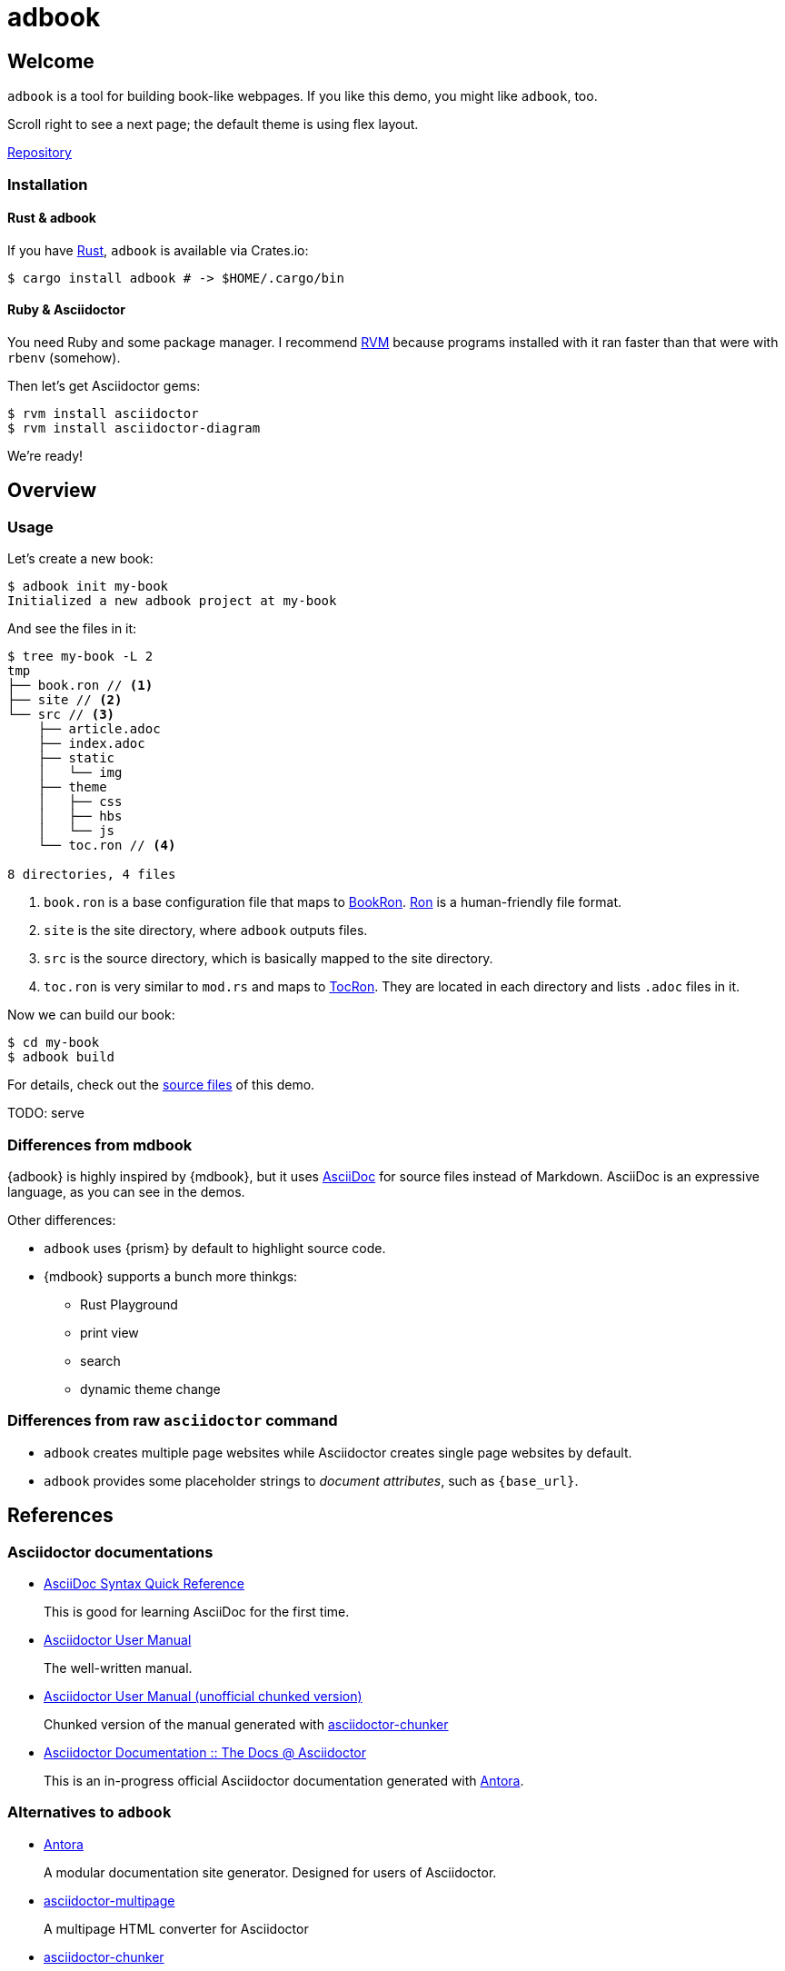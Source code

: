 = adbook

== Welcome

`adbook` is a tool for building book-like webpages. If you like this demo, you might like `adbook`, too.

Scroll right to see a next page; the default theme is using flex layout.

https://github.com/toyboot4e/adbook[Repository]

=== Installation

==== Rust & adbook

If you have https://play.rust-lang.org/[Rust], `adbook` is available via Crates.io:

[source,bash]
----
$ cargo install adbook # -> $HOME/.cargo/bin
----

==== Ruby & Asciidoctor

You need Ruby and some package manager. I recommend https://rvm.io/[RVM] because programs installed with it ran faster than that were with `rbenv` (somehow).

Then let's get Asciidoctor gems:

[source,bash]
----
$ rvm install asciidoctor
$ rvm install asciidoctor-diagram
----

We're ready!

== Overview

=== Usage

Let's create a new book:

[source,bash]
----
$ adbook init my-book
Initialized a new adbook project at my-book
----

And see the files in it:

[source,bash]
----
$ tree my-book -L 2
tmp
├── book.ron // <1>
├── site // <2>
└── src // <3>
    ├── article.adoc
    ├── index.adoc
    ├── static
    │   └── img
    ├── theme
    │   ├── css
    │   ├── hbs
    │   └── js
    └── toc.ron // <4>

8 directories, 4 files
----
<1> `book.ron` is a base configuration file that maps to https://docs.rs/adbook/latest/adbook/book/config/struct.BookRon.html[BookRon]. https://github.com/ron-rs/ron[Ron] is a human-friendly file format.
<2> `site` is the site directory, where `adbook` outputs files.
<3> `src` is the source directory, which is basically mapped to the site directory.
<4> `toc.ron` is very similar to `mod.rs` and maps to https://docs.rs/adbook/latest/adbook/book/config/struct.TocRon.html[TocRon]. They are located in each directory and lists `.adoc` files in it.

Now we can build our book:

[source,sh]
----
$ cd my-book
$ adbook build
----

For details, check out the https://github.com/toyboot4e/adbook/tree/gh-pages[source files] of this demo.

TODO: serve

=== Differences from mdbook

{adbook} is highly inspired by {mdbook}, but it uses https://asciidoctor.org/docs/what-is-asciidoc/[AsciiDoc] for source files instead of Markdown. AsciiDoc is an expressive language, as you can see in the demos.

Other differences:

* `adbook` uses {prism} by default to highlight source code.
* {mdbook} supports a bunch more thinkgs:
** Rust Playground
** print view
** search
** dynamic theme change

=== Differences from raw `asciidoctor` command

* `adbook` creates multiple page websites while Asciidoctor creates single page websites by default.
* `adbook` provides some placeholder strings to _document attributes_, such as `{base_url}`.

== References

=== Asciidoctor documentations

* https://asciidoctor.org/docs/asciidoc-syntax-quick-reference/[AsciiDoc Syntax Quick Reference]
+
This is good for learning AsciiDoc for the first time.

* https://asciidoctor.org/docs/user-manual/[Asciidoctor User Manual]
+
The well-written manual.

* http://www.seinan-gu.ac.jp/~shito/asciidoctor/html_chunk/[Asciidoctor User Manual (unofficial chunked version)]
+
Chunked version of the manual generated with https://github.com/wshito/asciidoctor-chunker[asciidoctor-chunker]

* https://asciidoctor-docs.netlify.app[Asciidoctor Documentation :: The Docs @ Asciidoctor]
+
This is an in-progress official Asciidoctor documentation generated with https://antora.org/[Antora].

=== Alternatives to `adbook`

* https://antora.org/[Antora]
+
A modular documentation site generator. Designed for users of Asciidoctor.

* https://github.com/owenh000/asciidoctor-multipage[asciidoctor-multipage]
+
A multipage HTML converter for Asciidoctor

* https://github.com/wshito/asciidoctor-chunker[asciidoctor-chunker]
+
The utility to create chunked HTML files from the single HTML generated by Asciidoctor.

* Maybe other SSGs
* Maybe org-mode

=== More of AsciiDoc

* https://asciidoctor.org/docs/asciidoctor-revealjs/[asciidoctor-revealjs]
+
Generate html presentations with AsciiDoc and https://revealjs.com/[reveal.js].
+
I made some https://github.com/toyboot4e/presentation_template[template] for it.

